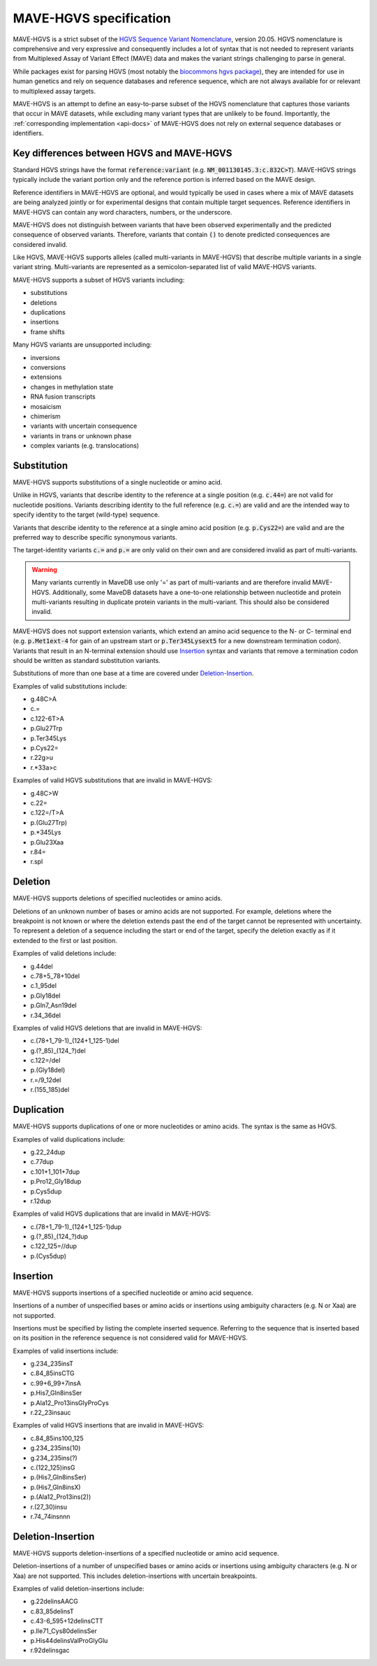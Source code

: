 .. _spec-docs:

MAVE-HGVS specification
=======================

MAVE-HGVS is a strict subset of the `HGVS Sequence Variant Nomenclature <https://varnomen.hgvs.org/>`_, version 20.05.
HGVS nomenclature is comprehensive and very expressive and consequently includes a lot of syntax that is not needed to
represent variants from Multiplexed Assay of Variant Effect (MAVE) data and makes the variant strings challenging to
parse in general.

While packages exist for parsing HGVS (most notably the
`biocommons hgvs package <https://github.com/biocommons/hgvs/>`_), they are intended for use in human genetics and
rely on sequence databases and reference sequence, which are not always available for or relevant to multiplexed assay
targets.

MAVE-HGVS is an attempt to define an easy-to-parse subset of the HGVS nomenclature that captures those variants that
occur in MAVE datasets, while excluding many variant types that are unlikely to be found. Importantly, the
:ref:`corresponding implementation <api-docs>` of MAVE-HGVS does not rely on external sequence databases or identifiers.

Key differences between HGVS and MAVE-HGVS
------------------------------------------

Standard HGVS strings have the format :code:`reference:variant` (e.g. :code:`NM_001130145.3:c.832C>T`).
MAVE-HGVS strings typically include the variant portion only and the reference portion is inferred based on the MAVE
design.

Reference identifiers in MAVE-HGVS are optional, and would typically be used in cases where a mix of MAVE datasets are
being analyzed jointly or for experimental designs that contain multiple target sequences.
Reference identifiers in MAVE-HGVS can contain any word characters, numbers, or the underscore.

MAVE-HGVS does not distinguish between variants that have been observed experimentally and the predicted consequence of
observed variants.
Therefore, variants that contain :code:`()` to denote predicted consequences are considered invalid.

Like HGVS, MAVE-HGVS supports alleles (called multi-variants in MAVE-HGVS) that describe multiple variants in a single
variant string.
Multi-variants are represented as a semicolon-separated list of valid MAVE-HGVS variants.

MAVE-HGVS supports a subset of HGVS variants including:

* substitutions
* deletions
* duplications
* insertions
* frame shifts

Many HGVS variants are unsupported including:

* inversions
* conversions
* extensions
* changes in methylation state
* RNA fusion transcripts
* mosaicism
* chimerism
* variants with uncertain consequence
* variants in trans or unknown phase
* complex variants (e.g. translocations)

Substitution
------------

MAVE-HGVS supports substitutions of a single nucleotide or amino acid.

Unlike in HGVS, variants that describe identity to the reference at a single position (e.g. :code:`c.44=`) are not
valid for nucleotide positions.
Variants describing identity to the full reference (e.g. :code:`c.=`) are valid and are the intended way to specify
identity to the target (wild-type) sequence.

Variants that describe identity to the reference at a single amino acid position (e.g. :code:`p.Cys22=`) are valid and
are the preferred way to describe specific synonymous variants.

The target-identity variants :code:`c.=` and :code:`p.=` are only valid on their own and are considered invalid as
part of multi-variants.

.. warning:: Many variants currently in MaveDB use only '=' as part of multi-variants and are therefore invalid
   MAVE-HGVS.
   Additionally, some MaveDB datasets have a one-to-one relationship between nucleotide and protein multi-variants
   resulting in duplicate protein variants in the multi-variant.
   This should also be considered invalid.

MAVE-HGVS does not support extension variants, which extend an amino acid sequence to the N- or C- terminal end
(e.g. :code:`p.Met1ext-4` for gain of an upstream start or :code:`p.Ter345Lysext5` for a new downstream termination
codon).
Variants that result in an N-terminal extension should use `Insertion`_ syntax and variants that remove a termination
codon should be written as standard substitution variants.

Substitutions of more than one base at a time are covered under `Deletion-Insertion`_.

Examples of valid substitutions include:

* g.48C>A
* c.=
* c.122-6T>A
* p.Glu27Trp
* p.Ter345Lys
* p.Cys22=
* r.22g>u
* r.*33a>c

Examples of valid HGVS substitutions that are invalid in MAVE-HGVS:

* g.48C>W
* c.22=
* c.122=/T>A
* p.(Glu27Trp)
* p.*345Lys
* p.Glu23Xaa
* r.84=
* r.spl

Deletion
--------

MAVE-HGVS supports deletions of specified nucleotides or amino acids.

Deletions of an unknown number of bases or amino acids are not supported.
For example, deletions where the breakpoint is not known or where the deletion extends past the end of the target
cannot be represented with uncertainty.
To represent a deletion of a sequence including the start or end of the target, specify the deletion exactly as if it
extended to the first or last position.

Examples of valid deletions include:

* g.44del
* c.78+5_78+10del
* c.1_95del
* p.Gly18del
* p.Gln7_Asn19del
* r.34_36del

Examples of valid HGVS deletions that are invalid in MAVE-HGVS:

* c.(78+1_79-1)_(124+1_125-1)del
* g.(?_85)_(124\_?)del
* c.122=/del
* p.(Gly18del)
* r.=/9_12del
* r.(155_185)del

Duplication
-----------

MAVE-HGVS supports duplications of one or more nucleotides or amino acids.
The syntax is the same as HGVS.

Examples of valid duplications include:

* g.22_24dup
* c.77dup
* c.101+1_101+7dup
* p.Pro12_Gly18dup
* p.Cys5dup
* r.12dup

Examples of valid HGVS duplications that are invalid in MAVE-HGVS:

* c.(78+1_79-1)_(124+1_125-1)dup
* g.(?_85)_(124\_?)dup
* c.122_125=//dup
* p.(Cys5dup)

Insertion
---------

MAVE-HGVS supports insertions of a specified nucleotide or amino acid sequence.

Insertions of a number of unspecified bases or amino acids or insertions using ambiguity characters (e.g. N or Xaa)
are not supported.

Insertions must be specified by listing the complete inserted sequence.
Referring to the sequence that is inserted based on its position in the reference sequence is not considered valid for
MAVE-HGVS.

Examples of valid insertions include:

* g.234_235insT
* c.84_85insCTG
* c.99+6_99+7insA
* p.His7_Gln8insSer
* p.Ala12_Pro13insGlyProCys
* r.22_23insauc

Examples of valid HGVS insertions that are invalid in MAVE-HGVS:

* c.84_85ins100_125
* g.234_235ins(10)
* g.234_235ins(?)
* c.(122_125)insG
* p.(His7_Gln8insSer)
* p.(His7_Gln8insX)
* p.(Ala12_Pro13ins(2))
* r.(27_30)insu
* r.74_74insnnn

Deletion-Insertion
------------------

MAVE-HGVS supports deletion-insertions of a specified nucleotide or amino acid sequence.

Deletion-insertions of a number of unspecified bases or amino acids or insertions using ambiguity characters
(e.g. N or Xaa) are not supported. This includes deletion-insertions with uncertain breakpoints.

Examples of valid deletion-insertions include:

* g.22delinsAACG
* c.83_85delinsT
* c.43-6_595+12delinsCTT
* p.Ile71_Cys80delinsSer
* p.His44delinsValProGlyGlu
* r.92delinsgac
